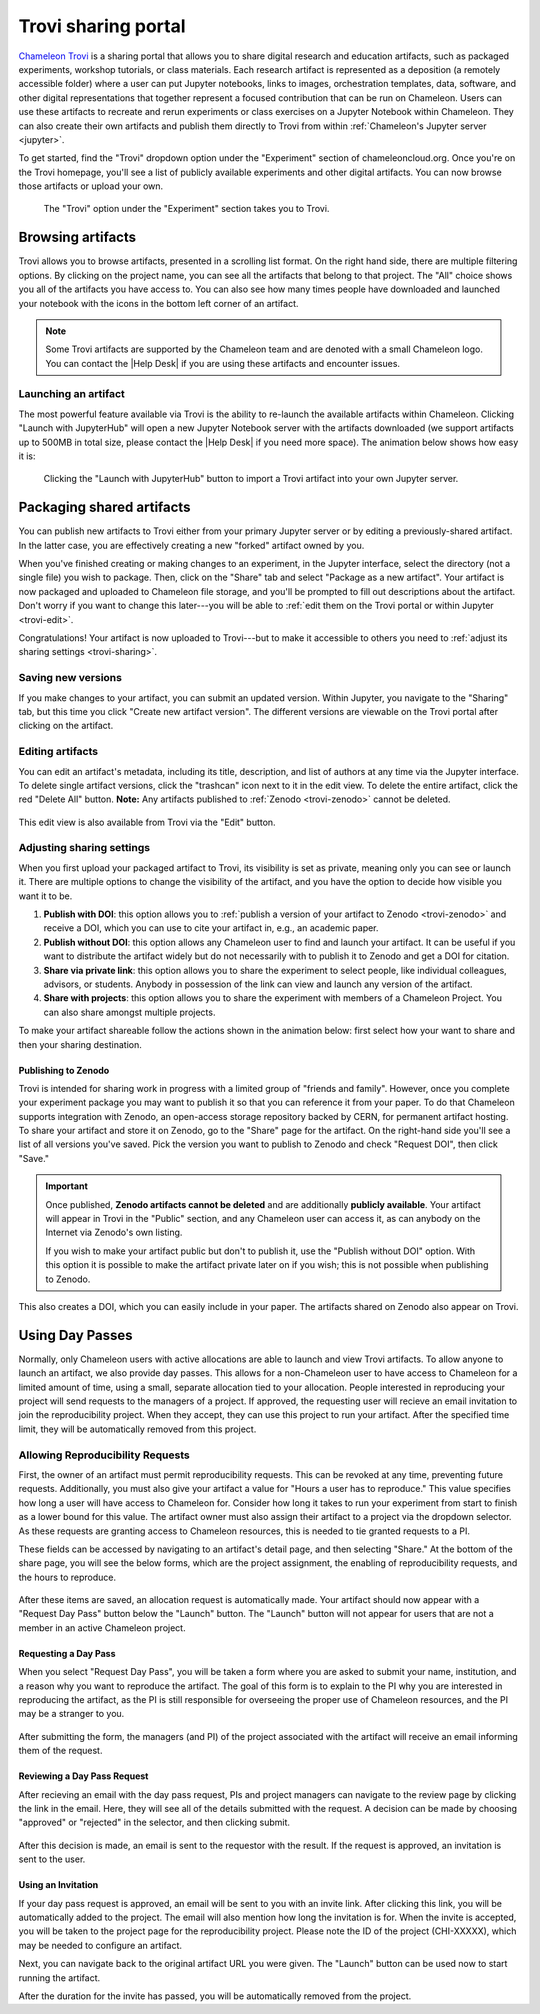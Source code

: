 .. _trovi:

====================
Trovi sharing portal
====================

`Chameleon Trovi <https://www.chameleoncloud.org/experiment/share>`_ is a
sharing portal that allows you to share digital research and education
artifacts, such as packaged experiments, workshop tutorials, or class materials.
Each research artifact is represented as a deposition (a remotely accessible
folder) where a user can put Jupyter notebooks, links to images, orchestration
templates, data, software, and other digital representations that together
represent a focused contribution that can be run on Chameleon. Users can use
these artifacts to recreate and rerun experiments or class exercises on a
Jupyter Notebook within Chameleon. They can also create their own artifacts and
publish them directly to Trovi from within :ref:`Chameleon's Jupyter server
<jupyter>`.

To get started, find the "Trovi" dropdown option under the "Experiment" section
of chameleoncloud.org. Once you're on the Trovi homepage, you'll see a list of
publicly available experiments and other digital artifacts. You can now browse
those artifacts or upload your own.

.. figure:: sharing/sharing_dropdown.png
   :alt: Location of Trovi in the UI.
   :figclass: screenshot

   The "Trovi" option under the "Experiment" section takes you to Trovi.

Browsing artifacts
==================

Trovi allows you to browse artifacts, presented in a scrolling list format. On
the right hand side, there are multiple filtering options. By clicking on the
project name, you can see all the artifacts that belong to that project. The
"All" choice shows you all of the artifacts you have access to. You can also see
how many times people have downloaded and launched your notebook with the icons
in the bottom left corner of an artifact.

.. note::

   Some Trovi artifacts are supported by the Chameleon team and are denoted
   with a small Chameleon logo. You can contact the |Help Desk| if you are
   using these artifacts and encounter issues.

Launching an artifact
---------------------

The most powerful feature available via Trovi is the ability to re-launch the
available artifacts within Chameleon. Clicking "Launch with JupyterHub" will
open a new Jupyter Notebook server with the artifacts downloaded (we support
artifacts up to 500MB in total size, please contact the |Help Desk| if you need
more space). The animation below shows how easy it is:

.. figure:: sharing/sharing_launching.gif
   :alt: Animation of clicking launch button.
   :figclass: screenshot

   Clicking the "Launch with JupyterHub" button to import a Trovi artifact into
   your own Jupyter server.

Packaging shared artifacts
==========================

You can publish new artifacts to Trovi either from your primary Jupyter server
or by editing a previously-shared artifact. In the latter case, you are
effectively creating a new "forked" artifact owned by you.

When you've finished creating or making changes to an experiment, in the Jupyter
interface, select the directory (not a single file) you wish to package. Then,
click on the "Share" tab and select "Package as a new artifact". Your artifact
is now packaged and uploaded to Chameleon file storage, and you'll be prompted
to fill out descriptions about the artifact. Don't worry if you want to change
this later---you will be able to :ref:`edit them on the Trovi portal or within
Jupyter <trovi-edit>`.

Congratulations! Your artifact is now uploaded to Trovi---but to make it
accessible to others you need to :ref:`adjust its sharing settings
<trovi-sharing>`.

.. figure:: sharing/sharing_packaging.gif
   :alt: Animation of packaging a new artifact from Jupyter.
   :figclass: screenshot

.. _trovi-new-version:

Saving new versions
-------------------

If you make changes to your artifact, you can submit an updated version. Within
Jupyter, you navigate to the "Sharing" tab, but this time you click "Create new
artifact version". The different versions are viewable on the Trovi portal
after clicking on the artifact.

.. figure:: sharing/sharing_new_version.gif
   :alt: Animation of uploading a new artifact version from Jupyter.
   :figclass: screenshot

.. _trovi-edit:

Editing artifacts
-----------------

You can edit an artifact's metadata, including its title, description, and list
of authors at any time via the Jupyter interface. To delete single artifact
versions, click the "trashcan" icon next to it in the edit view. To delete the
entire artifact, click the red "Delete All" button. **Note:** Any artifacts
published to :ref:`Zenodo <trovi-zenodo>` cannot be deleted.

.. figure:: sharing/sharing_edit_meta.gif
   :alt: Animation of editing an artifact's metadata.
   :figclass: screenshot

This edit view is also available from Trovi via the "Edit" button.

.. _trovi-sharing:

Adjusting sharing settings
--------------------------

When you first upload your packaged artifact to Trovi, its visibility is set as
private, meaning only you can see or launch it. There are multiple options to
change the visibility of the artifact, and you have the option to decide how
visible you want it to be.

1. **Publish with DOI**: this option allows you to :ref:`publish a version of your
   artifact to Zenodo <trovi-zenodo>` and receive a DOI, which you can use to
   cite your artifact in, e.g., an academic paper.
2. **Publish without DOI**: this option allows any Chameleon user to find and
   launch your artifact. It can be useful if you want to distribute the artifact
   widely but do not necessarily with to publish it to Zenodo and get a DOI
   for citation.
3. **Share via private link**: this option allows you to share the experiment to
   select people, like individual colleagues, advisors, or students. Anybody in
   possession of the link can view and launch any version of the artifact.
4. **Share with projects**: this option allows you to share the experiment with
   members of a Chameleon Project. You can also share amongst multiple projects.

To make your artifact shareable follow the actions shown in the animation below:
first select how your want to share and then your sharing destination.

.. _trovi-zenodo:

Publishing to Zenodo
^^^^^^^^^^^^^^^^^^^^

Trovi is intended for sharing work in progress with a limited group of "friends
and family". However, once you complete your experiment package you may want to
publish it so that you can reference it from your paper. To do that Chameleon
supports integration with Zenodo, an open-access storage repository backed by
CERN, for permanent artifact hosting. To share your artifact and store it on
Zenodo, go to the "Share" page for the artifact. On the right-hand side you'll
see a list of all versions you've saved. Pick the version you want to publish to
Zenodo and check "Request DOI", then click "Save."

.. important::

   Once published, **Zenodo artifacts cannot be deleted** and are additionally
   **publicly available**. Your artifact will appear in Trovi in the "Public"
   section, and any Chameleon user can access it, as can anybody on the
   Internet via Zenodo's own listing.

   If you wish to make your artifact public but don't to publish it, use the
   "Publish without DOI" option. With this option it is possible to make the
   artifact private later on if you wish; this is not possible when publishing
   to Zenodo.

This also creates a DOI, which you can easily include in your
paper. The artifacts shared on Zenodo also appear on Trovi.

.. _sharing-day-passes:

Using Day Passes
================
Normally, only Chameleon users with active allocations are able to launch and
view Trovi artifacts. To allow anyone to launch an artifact, we also provide
day passes. This allows for a non-Chameleon user to have access to Chameleon
for a limited amount of time, using a small, separate allocation tied to your
allocation. People interested in reproducing your project will send requests
to the managers of a project. If approved, the requesting user will recieve an
email invitation to join the reproducibility project. When they accept, they
can use this project to run your artifact. After the specified time limit,
they will be automatically removed from this project.

.. _sharing-enable-day-pass:

Allowing Reproducibility Requests
---------------------------------

First, the owner of an artifact must permit reproducibility requests. This can
be revoked at any time, preventing future requests. Additionally, you must also
give your artifact a value for "Hours a user has to reproduce." This value
specifies how long a user will have access to Chameleon for. Consider how
long it takes to run your experiment from start to finish as a lower bound for
this value. The artifact owner must also assign their artifact to a project via
the dropdown selector. As these requests are granting access to Chameleon
resources, this is needed to tie granted requests to a PI.

These fields can be accessed by navigating to an artifact's detail page, and
then selecting "Share." At the bottom of the share page, you will see the
below forms, which are the project assignment, the enabling of reproducibility
requests, and the hours to reproduce.

.. figure:: sharing/sharing_reproducibility.png
   :alt: An image showing the sharing fields for reproducibility requests
   :figclass: screenshot

After these items are saved, an allocation request is automatically made. Your
artifact should now appear with a "Request Day Pass" button below the "Launch"
button. The "Launch" button will not appear for users that are not a member
in an active Chameleon project.

Requesting a Day Pass
^^^^^^^^^^^^^^^^^^^^^

When you select "Request Day Pass", you will be taken a form where you are asked
to submit your name, institution, and a reason why you want to
reproduce the artifact. The goal of this form is to explain to the PI why you
are interested in reproducing the artifact, as the PI is still responsible
for overseeing the proper use of Chameleon resources, and the PI may be a
stranger to you.

.. figure:: sharing/request_day_pass_button.png
   :alt: An image showing the "Request Day Pass" button
   :figclass: screenshot

After submitting the form, the managers (and PI) of the project associated with
the artifact will receive an email informing them of the request.

Reviewing a Day Pass Request
^^^^^^^^^^^^^^^^^^^^^^^^^^^^

After recieving an email with the day pass request, PIs and project managers
can navigate to the review page by clicking the link in the email. Here, they
will see all of the details submitted with the request. A decision can be made
by choosing "approved" or "rejected" in the selector, and then clicking submit.

.. figure:: sharing/review_day_pass_request.png
   :alt: An image showing the "Review Day Pass" screen
   :figclass: screenshot

After this decision is made, an email is sent to the requestor with the result.
If the request is approved, an invitation is sent to the user.

Using an Invitation
^^^^^^^^^^^^^^^^^^^

If your day pass request is approved, an email will be sent to you with an
invite link. After clicking this link, you will be automatically added to the
project. The email will also mention how long the invitation is for. When the
invite is accepted, you will be taken to the project page for the
reproducibility project. Please note the ID of the project (CHI-XXXXX), which
may be needed to configure an artifact.

Next, you can navigate back to the original artifact URL you were given. The
"Launch" button can be used now to start running the artifact.

After the duration for the invite has passed, you will be automatically removed
from the project.
